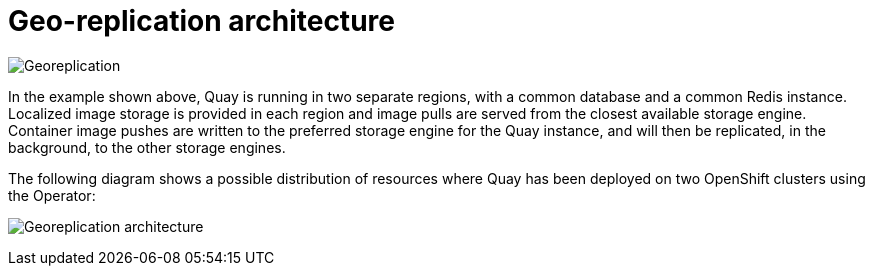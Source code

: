 [[georepl-arch]]
= Geo-replication architecture

image:178_Quay_architecture_0821_georeplication.png[Georeplication]

In the example shown above, Quay is running in two separate regions, with a common database and a common Redis instance. Localized image storage is provided in each region and image pulls are served from the closest available storage engine. Container image pushes are written to the preferred storage engine for the Quay instance, and will then be replicated, in the background, to the other storage engines. 


The following diagram shows a possible distribution of resources where Quay has been deployed on two OpenShift clusters using the Operator:

image:178_Quay_architecture_0821_georeplication_openshift.png[Georeplication architecture]